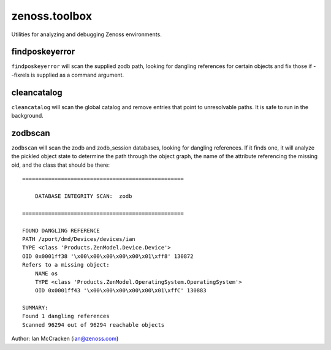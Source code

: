 zenoss.toolbox
==============
Utilities for analyzing and debugging Zenoss environments.


findposkeyerror
------------
``findposkeyerror`` will scan the supplied zodb path, looking for
dangling references for certain objects and fix those if --fixrels
is supplied as a command argument.


cleancatalog
------------
``cleancatalog`` will scan the global catalog and remove entries that
point to unresolvable paths. It is safe to run in the background.


zodbscan
--------
``zodbscan`` will scan the zodb and zodb_session databases, looking for
dangling references. If it finds one, it will analyze the pickled object
state to determine the path through the object graph, the name of the
attribute referencing the missing oid, and the class that should be there::

       ==================================================

           DATABASE INTEGRITY SCAN:  zodb

       ==================================================
                                                                                       
       FOUND DANGLING REFERENCE
       PATH /zport/dmd/Devices/devices/ian
       TYPE <class 'Products.ZenModel.Device.Device'>
       OID 0x0001ff38 '\x00\x00\x00\x00\x00\x01\xff8' 130872
       Refers to a missing object:
           NAME os
           TYPE <class 'Products.ZenModel.OperatingSystem.OperatingSystem'>
           OID 0x0001ff43 '\x00\x00\x00\x00\x00\x01\xffC' 130883
                                                                                       
       SUMMARY:
       Found 1 dangling references
       Scanned 96294 out of 96294 reachable objects

Author: Ian McCracken (ian@zenoss.com)

